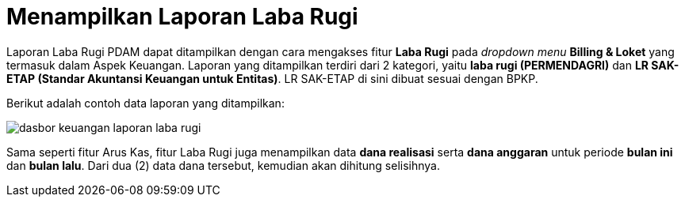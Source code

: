 = Menampilkan Laporan Laba Rugi

Laporan Laba Rugi PDAM dapat ditampilkan dengan cara mengakses fitur *Laba Rugi* pada _dropdown menu_ *Billing & Loket* yang termasuk dalam Aspek Keuangan. Laporan yang ditampilkan terdiri dari 2 kategori, yaitu *laba rugi (PERMENDAGRI)* dan *LR SAK-ETAP (Standar Akuntansi Keuangan untuk Entitas)*.  LR SAK-ETAP di sini dibuat sesuai dengan BPKP. 

Berikut adalah contoh data laporan yang ditampilkan: 

image::../images-dasbor/dasbor-keuangan-laporan-laba-rugi.png[align="center"]

Sama seperti fitur Arus Kas, fitur Laba Rugi juga menampilkan data *dana realisasi* serta *dana anggaran* untuk periode *bulan ini* dan *bulan lalu*. Dari dua (2) data dana tersebut, kemudian akan dihitung selisihnya.
